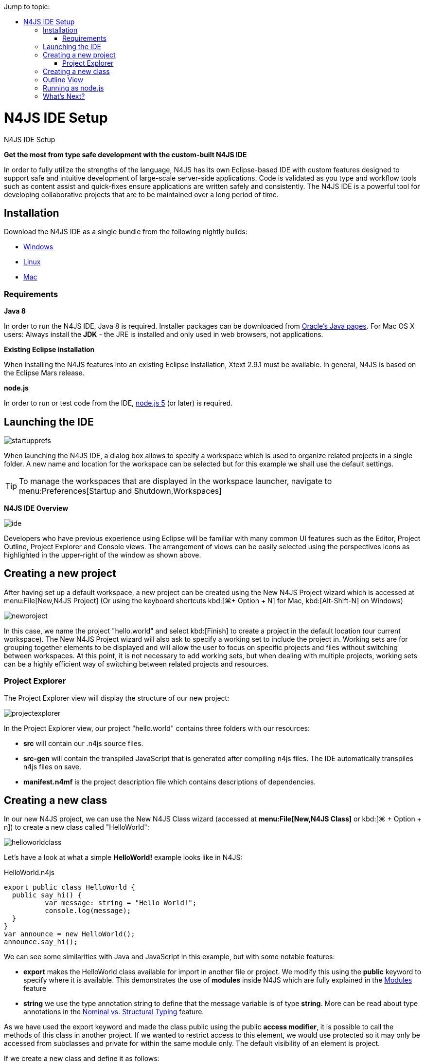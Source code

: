 :doctype: book
:toc: right
:toc-title: Jump to topic:
:commandkey: &#8984;

.N4JS IDE Setup
= N4JS IDE Setup



*Get the most from type safe development with the custom-built N4JS IDE*

In order to fully utilize the strengths of the language, N4JS has its own Eclipse-based IDE
with custom features designed to support safe and intuitive development of large-scale
server-side applications.
Code is validated as you type and workflow tools such as content assist
and quick-fixes ensure applications are written safely and consistently. The N4JS IDE
is a powerful tool for developing
collaborative projects that are to be maintained over a long period of time.


== Installation

Download the N4JS IDE as a single bundle from the following nightly builds:

* http://goo.gl/2QDLfc[Windows]
* http://goo.gl/qGKcm9[Linux]
* http://goo.gl/DszAu3[Mac]


=== Requirements

*Java 8*

In order to run the N4JS IDE, Java 8 is required. Installer packages can be downloaded from
http://www.oracle.com/technetwork/java/javase/downloads/jdk8-downloads-2133151.html[Oracle's Java pages].
For Mac OS X users: Always install the *JDK* - the JRE is installed
and only used in web browsers, not applications.

*Existing Eclipse installation*

When installing the N4JS features into an existing Eclipse installation, Xtext 2.9.1 must be available.
In general, N4JS is based on the Eclipse Mars release.

*node.js*

In order to run or test code from the IDE, https://nodejs.org/en/[node.js 5] (or later) is required.

== Launching the IDE

image::images/startupprefs.png[]

When launching the N4JS IDE, a dialog box allows to specify a workspace which is used to
organize related projects in a single folder.
A new name and location for the workspace can be selected but for this example we shall
use the default settings.

TIP: To manage the workspaces that are displayed in the workspace launcher,
navigate to menu:Preferences[Startup and Shutdown,Workspaces]


*N4JS IDE Overview*

image::images/ide.png[]

Developers who have previous experience using Eclipse will be familiar with many common UI
features such as the Editor, Project Outline, Project Explorer and Console views.
The arrangement of views can be easily selected using the perspectives icons as highlighted
in the upper-right of the window as shown above.


== Creating a new project[[new_project]]

After having set up a default workspace, a new project can be created using the New N4JS
Project wizard which is accessed at menu:File[New,N4JS Project] (Or using the keyboard shortcuts
kbd:[{commandkey}+ Option + N] for Mac,
kbd:[Alt-Shift-N] on Windows)

image::images/newproject.png[]

In this case, we name the project "hello.world" and select kbd:[Finish] to create a project in the
default location (our current workspace).
The New N4JS Project wizard will also ask to specify a working set to include the project in.
Working sets are for grouping together elements to be displayed and will allow the user to
focus on specific projects and files without
switching between workspaces. At this point, it is not necessary to add working sets, but when
dealing with
multiple projects, working sets can be a highly efficient way of switching between related
projects and resources.


=== Project Explorer

The Project Explorer view will display the structure of our new project:

image::images/projectexplorer.png[]

In the Project Explorer view, our project "hello.world" contains three folders with our resources:

* *src* will contain our .n4js source files.
* *src-gen* will contain the transpiled JavaScript that is generated after compiling n4js files.
The IDE automatically transpiles n4js files on save.
* *manifest.n4mf* is the project description file which contains descriptions of dependencies.



== Creating a new class[[creating_classes]]

In our new N4JS project, we can use the New N4JS Class wizard (accessed at *menu:File[New,N4JS Class]*
or kbd:[{commandkey} + Option + n])
to create a new class called "HelloWorld":


image::images/helloworldclass.png[]


Let's have a look at what a simple *HelloWorld!* example looks like in N4JS:

[source,n4js]
.HelloWorld.n4js
----
export public class HelloWorld {
  public say_hi() {
	  var message: string = "Hello World!";
	  console.log(message);
  }
}
var announce = new HelloWorld();
announce.say_hi();
----

We can see some similarities with Java and JavaScript in this example, but with some notable features:

* *export* makes the HelloWorld class available for import in another file or project.
We modify this using the *public* keyword to specify where it is available. This demonstrates
the use of *modules*
inside N4JS which are fully explained in the <<../features/modules#modules,Modules>> feature

* *string* we use the type annotation +string+ to define that the +message+ variable is of type *string*.
More can be read about type annotations in the <<../features/nominal-and-structural-typing#nominal_and_structural_typing,Nominal vs. Structural Typing>> feature.


As we have used the export keyword and made the class public using the +public+ *access modifier*,
it is possible to call the methods of this class in another project. If we wanted to restrict access
to this element, we would use +protected+
so it may only be accessed from subclasses and +private+ for within the same module only.
The default visibility of an element is +project+.

If we create a new class and define it as follows:

[source,n4js]
.HelloCaller.n4js
----
import { HelloWorld } from "HelloWorld";

export public class Caller  {
  public call ()  {
    var c = new HelloWorld;
    return c;
  }
}
----


We can run this module named "HelloCaller" and invoke the methods from our HelloWorld class.


== Outline View[[outline_view]]


The Outline View is a useful tool that provides a quick overview of the structure of our applications.
If we look at the Outline View while we are editing our HelloWorld examples, we can see the following:

image::images/outlineview.png[]

The Outline View displays the structure of our very basic class with only one method. As
projects become more populated
and increase in complexity, the
Outline View becomes helpful by assisting with navigating through the structure of a file.

TIP: Instead of having the Outline View always open in the IDE, the shortcut kbd:[{commandkey}+O]
will open a Quick Outline window on demand. With this Quick Outline window open, begin typing to
easily search for fields, methods and classes.

== Running as node.js

To run this file, right-click inside the editor view and select *Run as | Launch in Node.js*:

ifdef::backend-html5[]
image::images/runhello.gif[]


The Console View will display the result of our +console.log+ command, and our Hello World!
example is running in the N4JS IDE without
errors.


== What's Next?

After creating a project and running some sample code, the next step we can have a look at is
exporting our project as an npm package followed by running it from the command line and
publishing to the npm registry. This is covered in the <<npm-export-guide#_npm_export_guide, export to npm>> guide.


